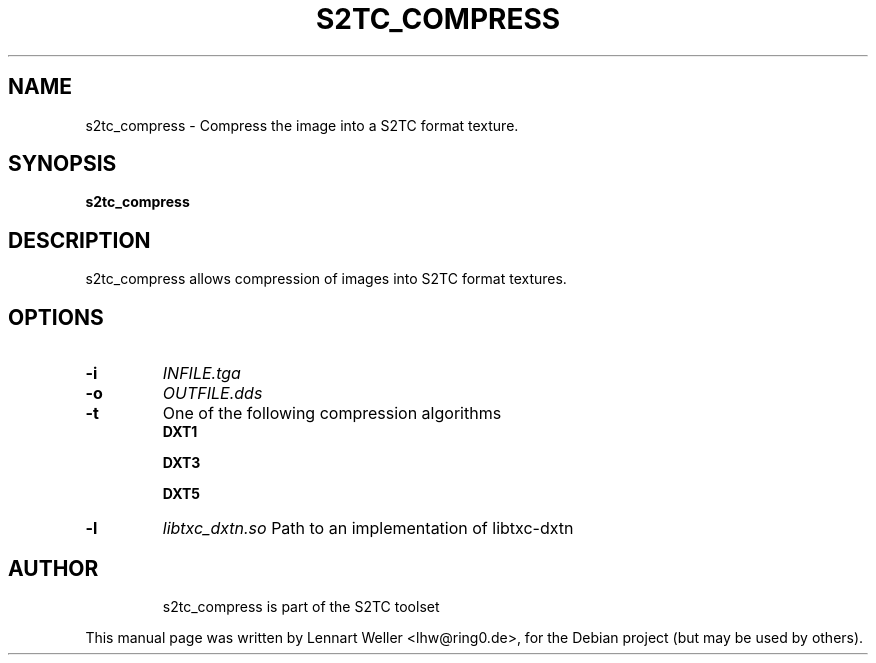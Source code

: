 .TH S2TC_COMPRESS 1 "December 26, 2015"
.\" Please adjust this date whenever revising the manpage.
.SH NAME
s2tc_compress \- Compress the image into a S2TC format texture.
.SH SYNOPSIS
\fBs2tc_compress\fP
.SH DESCRIPTION
s2tc_compress allows compression of images into S2TC format textures.
.SH OPTIONS
.TP
.BI -i
\fIINFILE.tga\fP
.TP
.BI -o
\fIOUTFILE.dds\fP
.TP
.BI -t
One of the following compression algorithms
.RS
.BI DXT1

.BI DXT3

.BI DXT5

.RE
.TP
.BI -l
\fIlibtxc_dxtn.so\fP
Path to an implementation of libtxc-dxtn
.TP

.SH AUTHOR
s2tc_compress is part of the S2TC toolset
.PP
This manual page was written by Lennart Weller <lhw@ring0.de>,
for the Debian project (but may be used by others).
